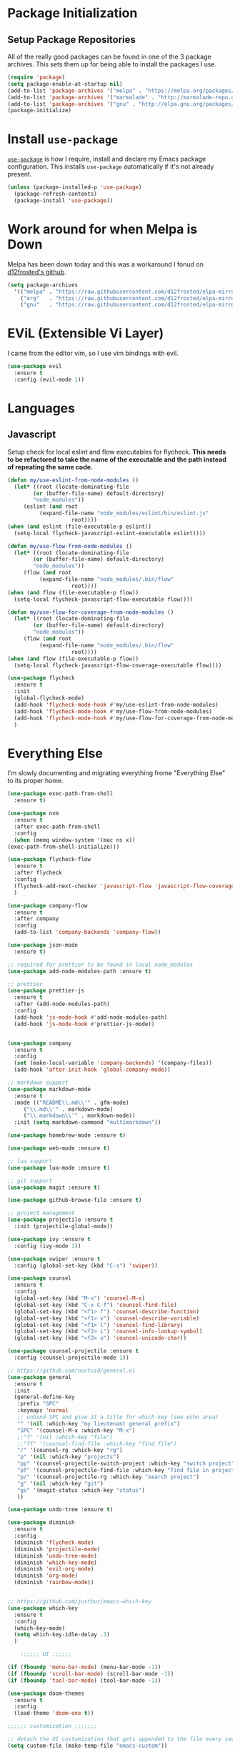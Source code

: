 
* Package Initialization

** Setup Package Repositories

All of the really good packages can be found in one of the 3 package archives. This sets them up for being able to install the packages I use.

#+BEGIN_SRC emacs-lisp
    (require 'package)
    (setq package-enable-at-startup nil)
    (add-to-list 'package-archives '("melpa" . "https://melpa.org/packages/"))
    (add-to-list 'package-archives '("marmalade" . "http://marmalade-repo.org/packages/"))
    (add-to-list 'package-archives '("gnu" . "http://elpa.gnu.org/packages/"))
    (package-initialize)
#+END_SRC

* Install =use-package=

[[https://github.com/jwiegley/use-package][=use-package=]] is how I require, install and declare my Emacs package configuration. This installs =use-package= automatically if it's not already present.


#+BEGIN_SRC emacs-lisp
    (unless (package-installed-p 'use-package)
      (package-refresh-contents)
      (package-install 'use-package))
#+END_SRC

* Work around for when Melpa is Down

Melpa has been down today and this was a workaround I fonud on [[https://github.com/d12frosted/elpa-mirror][d12frosted's github]].

#+BEGIN_SRC emacs-lisp
  (setq package-archives
	'(("melpa" . "https://raw.githubusercontent.com/d12frosted/elpa-mirror/master/melpa/")
	  ("org"   . "https://raw.githubusercontent.com/d12frosted/elpa-mirror/master/org/")
	  ("gnu"   . "https://raw.githubusercontent.com/d12frosted/elpa-mirror/master/gnu/")))
#+END_SRC

* EViL (Extensible Vi Layer)

I came from the editor vim, so I use vim bindings with evil.

#+BEGIN_SRC emacs-lisp
    (use-package evil
      :ensure t
      :config (evil-mode 1))
#+END_SRC

* Languages

** Javascript

Setup check for local eslint and flow executables for flycheck. *This needs to be refactored to take the name of the executable and the path instead of repeating the same code.*

#+BEGIN_SRC emacs-lisp
    (defun my/use-eslint-from-node-modules ()
      (let* ((root (locate-dominating-file
		    (or (buffer-file-name) default-directory)
		    "node_modules"))
	     (eslint (and root
			  (expand-file-name "node_modules/eslint/bin/eslint.js"
					    root))))
	(when (and eslint (file-executable-p eslint))
	  (setq-local flycheck-javascript-eslint-executable eslint))))

    (defun my/use-flow-from-node-modules ()
      (let* ((root (locate-dominating-file
		    (or (buffer-file-name) default-directory)
		    "node_modules"))
	     (flow (and root
			  (expand-file-name "node_modules/.bin/flow"
					    root))))
	(when (and flow (file-executable-p flow))
	  (setq-local flycheck-javascript-flow-executable flow))))

    (defun my/use-flow-for-coverage-from-node-modules ()
      (let* ((root (locate-dominating-file
		    (or (buffer-file-name) default-directory)
		    "node_modules"))
	     (flow (and root
			  (expand-file-name "node_modules/.bin/flow"
					    root))))
	(when (and flow (file-executable-p flow))
	  (setq-local flycheck-javascript-flow-coverage-executable flow))))

    (use-package flycheck
      :ensure t
      :init
      (global-flycheck-mode)
      (add-hook 'flycheck-mode-hook #'my/use-eslint-from-node-modules)
      (add-hook 'flycheck-mode-hook #'my/use-flow-from-node-modules)
      (add-hook 'flycheck-mode-hook #'my/use-flow-for-coverage-from-node-modules)
      )
#+END_SRC

* Everything Else

I'm slowly documenting and migrating everything frome "Everything Else" to its proper home.

#+BEGIN_SRC emacs-lisp
    (use-package exec-path-from-shell
      :ensure t)

    (use-package nvm
      :ensure t
      :after exec-path-from-shell
      :config
      (when (memq window-system '(mac ns x))
	(exec-path-from-shell-initialize)))

    (use-package flycheck-flow
      :ensure t
      :after flycheck
      :config
      (flycheck-add-next-checker 'javascript-flow 'javascript-flow-coverage)
      )

    (use-package company-flow
      :ensure t
      :after company
      :config
      (add-to-list 'company-backends 'company-flow))

    (use-package json-mode
      :ensure t)

    ;; required for prettier to be found in local node_modules
    (use-package add-node-modules-path :ensure t)

    ;; prettier
    (use-package prettier-js
      :ensure t
      :after (add-node-modules-path)
      :config
      (add-hook 'js-mode-hook #'add-node-modules-path)
      (add-hook 'js-mode-hook #'prettier-js-mode))


    (use-package company
      :ensure t
      :config
      (set (make-local-variable 'company-backends) '(company-files))
      (add-hook 'after-init-hook 'global-company-mode))

    ;; markdown support
    (use-package markdown-mode
      :ensure t
      :mode (("README\\.md\\'" . gfm-mode)
	     ("\\.md\\'" . markdown-mode)
	     ("\\.markdown\\'" . markdown-mode))
      :init (setq markdown-command "multimarkdown"))

    (use-package homebrew-mode :ensure t)

    (use-package web-mode :ensure t)

    ;; lua support
    (use-package lua-mode :ensure t)

    ;; git support
    (use-package magit :ensure t)

    (use-package github-browse-file :ensure t)

    ;; project management
    (use-package projectile :ensure t
      :init (projectile-global-mode))

    (use-package ivy :ensure t
      :config (ivy-mode 1))

    (use-package swiper :ensure t
      :config (global-set-key (kbd "C-s") 'swiper))

    (use-package counsel
      :ensure t
      :config
      (global-set-key (kbd "M-x") 'counsel-M-x)
      (global-set-key (kbd "C-x C-f") 'counsel-find-file)
      (global-set-key (kbd "<f1> f") 'counsel-describe-function)
      (global-set-key (kbd "<f1> v") 'counsel-describe-variable)
      (global-set-key (kbd "<f1> l") 'counsel-find-library)
      (global-set-key (kbd "<f2> i") 'counsel-info-lookup-symbol)
      (global-set-key (kbd "<f2> u") 'counsel-unicode-char))

    (use-package counsel-projectile :ensure t
      :config (counsel-projectile-mode 1))

    ;; https://github.com/noctuid/general.el
    (use-package general
      :ensure t
      :init
      (general-define-key
       :prefix "SPC"
       :keymaps 'normal
       ;; unbind SPC and give it a title for which-key (see echo area)
       "" '(nil :which-key "my lieutenant general prefix")
       "SPC" '(counsel-M-x :which-key "M-x")
       ;;"f" '(nil :which-key "file")
       ;;"ff" '(counsel-find-file :which-key "find file")
       "/" '(counsel-rg :which-key "rg")
       "p" '(nil :which-key "projects")
       "pp" '(counsel-projectile-switch-project :which-key "switch project")
       "pf" '(counsel-projectile-find-file :which-key "find file in project")
       "p/" '(counsel-projectile-rg :which-key "search project")
       "g" '(nil :which-key "git")
       "gs" '(magit-status :which-key "status")
       ))

    (use-package undo-tree :ensure t)

    (use-package diminish
      :ensure t
      :config
      (diminish 'flycheck-mode)
      (diminish 'projectile-mode)
      (diminish 'undo-tree-mode)
      (diminish 'which-key-mode)
      (diminish 'evil-org-mode)
      (diminish 'org-mode)
      (diminish 'rainbow-mode))


    ;; https://github.com/justbur/emacs-which-key
    (use-package which-key
      :ensure t
      :config
      (which-key-mode)
      (setq which-key-idle-delay .3)
      ) 

	    ;;;;;; UI ;;;;;;

    (if (fboundp 'menu-bar-mode) (menu-bar-mode -1))
    (if (fboundp 'scroll-bar-mode) (scroll-bar-mode -1))
    (if (fboundp 'tool-bar-mode) (tool-bar-mode -1))

    (use-package doom-themes
      :ensure t
      :config
      (load-theme 'doom-one t))

	;;;;;; customization ;;;;;;;

    ;; detach the UI customization that gets appended to the file every save http://emacsblog.org/2008/12/06/quick-tip-detaching-the-custom-file/
    (setq custom-file (make-temp-file "emacs-custom"))

    ;; bind escape to keyboard escape (so I don't have to gg when in the mini-buffer, acts more like vim
    (global-set-key (kbd "<escape>")      'keyboard-escape-quit)

    ;; disable creating backup~ files
    (setq make-backup-files nil) 
    ;; disable creating #autosave# files
    (setq auto-save-default nil) 

    (show-paren-mode 1)
    (add-hook 'prog-mode-hook 'electric-pair-local-mode)

    (setq truncate-lines t word-wrap nil)

    (setq ring-bell-function 'ignore) ;; the bell annoys the h*ck out of me, turn it off

      ;;; org

    (use-package ob-http :ensure t)

    (org-babel-do-load-languages
     'org-babel-load-languages
     '((http       . t)
       (shell      . t)
       (js         . t)
       (emacs-lisp . t)
       (python . t)
       ))

    (global-set-key (kbd "C-c c") 'org-capture)
    (setq org-export-coding-system 'utf-8)

    ;; for emacs-plus as a way to have a more seamless application window
    (add-to-list 'default-frame-alist
		 '(ns-transparent-titlebar . t))
    (add-to-list 'default-frame-alist
		 '(ns-appearance . dark))

    (setq enable-recursive-minibuffers t)

    (defalias 'yes-or-no-p 'y-or-n-p)

    ;; display line numbers
    (global-display-line-numbers-mode 1)


    (add-to-list 'load-path "~/src/github.com/chaseadamsio/dotfiles/emacs.d/argon.el")
    (add-to-list 'custom-theme-load-path "~/src/github.com/chaseadamsio/dotfiles/emacs.d/themes")
    (load-theme 'argon t)
#+END_SRC

* Git Gutter

#+BEGIN_SRC emacs-lisp
  (use-package git-gutter-fringe
     :ensure t
     :diminish git-gutter-mode
     :init (setq git-gutter-fr:side 'right-fringe)
     :config (global-git-gutter-mode t))
#+END_SRC
